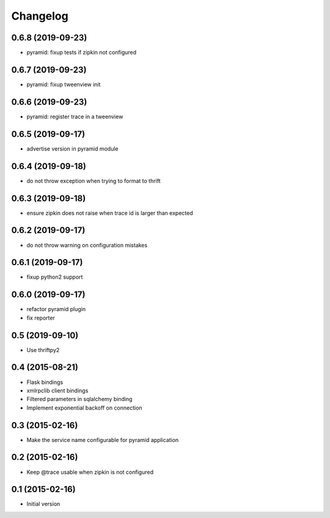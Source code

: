 Changelog
=========

0.6.8 (2019-09-23)
------------------

- pyramid: fixup tests if zipkin not configured

0.6.7 (2019-09-23)
------------------

- pyramid: fixup tweenview init

0.6.6 (2019-09-23)
------------------

- pyramid: register trace in a tweenview

0.6.5 (2019-09-17)
------------------

- advertise version in pyramid module

0.6.4 (2019-09-18)
------------------

- do not throw exception when trying to format to thrift

0.6.3 (2019-09-18)
------------------

- ensure zipkin does not raise when trace id is larger than expected

0.6.2 (2019-09-17)
------------------

- do not throw warning on configuration mistakes

0.6.1 (2019-09-17)
------------------

- fixup python2 support

0.6.0 (2019-09-17)
------------------

- refactor pyramid plugin
- fix reporter

0.5 (2019-09-10)
----------------

- Use thriftpy2

0.4 (2015-08-21)
----------------

-  Flask bindings
-  xmlrpclib client bindings
-  Filtered parameters in sqlalchemy binding
-  Implement exponential backoff on connection


0.3 (2015-02-16)
----------------

-  Make the service name configurable for pyramid application


0.2 (2015-02-16)
----------------

-  Keep @trace usable when zipkin is not configured


0.1 (2015-02-16)
----------------

-  Initial version
